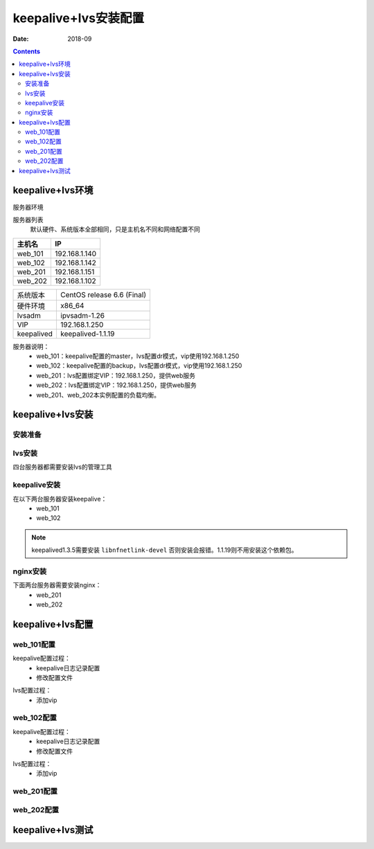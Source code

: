 .. _keepalive-lvs-config:

======================================================================================================================================================
keepalive+lvs安装配置
======================================================================================================================================================

:Date: 2018-09

.. contents::


keepalive+lvs环境
======================================================================================================================================================

服务器环境


服务器列表
    默认硬件、系统版本全部相同，只是主机名不同和网络配置不同

=================== ==============================================================
**主机名**                **IP**
------------------- --------------------------------------------------------------
web_101              192.168.1.140
------------------- --------------------------------------------------------------
web_102              192.168.1.142
------------------- --------------------------------------------------------------
web_201              192.168.1.151
------------------- --------------------------------------------------------------
web_202              192.168.1.102
=================== ==============================================================


=================== ==============================================================
系统版本                CentOS release 6.6 (Final)
------------------- --------------------------------------------------------------
硬件环境                x86_64
------------------- --------------------------------------------------------------
lvsadm                  ipvsadm-1.26
------------------- --------------------------------------------------------------
VIP                     192.168.1.250
------------------- --------------------------------------------------------------
keepalived              keepalived-1.1.19
=================== ==============================================================


服务器说明：
    - web_101：keepalive配置的master，lvs配置dr模式，vip使用192.168.1.250
    - web_102：keepalive配置的backup，lvs配置dr模式，vip使用192.168.1.250
    - web_201：lvs配置绑定VIP：192.168.1.250，提供web服务
    - web_202：lvs配置绑定VIP：192.168.1.250，提供web服务
    - web_201、web_202本实例配置的负载均衡。


keepalive+lvs安装
======================================================================================================================================================

安装准备
------------------------------------------------------------------------------------------------------------------------------------------------------

.. code-block:: bash
    :linenos:

    ntpdate pool.ntp.org
    sed -i 's/SELINUX=enforcing/SELINUX=disabled/' /etc/selinux/config
    setenforce 0
    /etc/init.d/iptables stop 
    chkconfig iptables off


lvs安装
------------------------------------------------------------------------------------------------------------------------------------------------------

四台服务器都需要安装lvs的管理工具

.. code-block:: bash
    :linenos:

    yum install libnl* popt* -y
    ln -s /usr/src/kernels/2.6.32-504.el6.x86_64/ /usr/src/linux
    mkdir /data/tools -p
    cd /data/tools
    wget http://www.linuxvirtualserver.org/software/kernel-2.6/ipvsadm-1.26.tar.gz
    tar xf ipvsadm-1.26.tar.gz
    cd ipvsadm-1.26
    make
    make install


keepalive安装
------------------------------------------------------------------------------------------------------------------------------------------------------

在以下两台服务器安装keepalive：
    - web_101
    - web_102

.. code-block:: bash
    :linenos:

    yum install openssl openssl-devel libnfnetlink-devel -y
    cd /data/tools
    wget http://www.keepalived.org/software/keepalived-1.3.5.tar.gz
    tar xf keepalived-1.3.5.tar.gz
    cd keepalived-1.3.5
    ./configure
    make && make install

    cp /data/tools/keepalived-1.3.5/keepalived/etc/init.d/keepalived /etc/init.d/
    cp /usr/local/etc/sysconfig/keepalived /etc/sysconfig/
    mkdir /etc/keepalived -p
    cp /usr/local/etc/keepalived/keepalived.conf /etc/keepalived/
    cp /usr/local/sbin/keepalived /usr/sbin/
    chkconfig --add keepalived

.. note::
    keepalived1.3.5需要安装 ``libnfnetlink-devel`` 否则安装会报错。1.1.19则不用安装这个依赖包。

nginx安装
------------------------------------------------------------------------------------------------------------------------------------------------------

下面两台服务器需要安装nginx：
    - web_201
    - web_202

.. code-block:: bash
    :linenos:

    yum install pcre pcre-devel perl-CPAN gcc -y
    echo '[nginx]' >>/etc/yum.repos.d/nginx.repo
    echo 'name=nginx repo' >>/etc/yum.repos.d/nginx.repo
    echo 'baseurl=http://nginx.org/packages/centos/$releasever/$basearch/' >>/etc/yum.repos.d/nginx.repo
    echo 'gpgcheck=0' >>/etc/yum.repos.d/nginx.repo
    echo 'enabled=1' >>/etc/yum.repos.d/nginx.repo
    yum clean all
    yum makecache
    yum install nginx -y


keepalive+lvs配置
======================================================================================================================================================

web_101配置
------------------------------------------------------------------------------------------------------------------------------------------------------

keepalive配置过程：
    - keepalive日志记录配置
    - 修改配置文件

.. code-block:: bash
    :linenos:

    sed -i 's#KEEPALIVED_OPTIONS="-D"#KEEPALIVED_OPTIONS="-D -d -S 0"#g' /etc/sysconfig/keepalived
    echo '#save keepalived log to keepalive.log' >>/etc/rsyslog.conf
    echo 'local0.*                                                /var/log/keepalive.log'>>/etc/rsyslog.conf

    /etc/init.d/rsyslog restart

    
    

.. code-block:: bash
    :linenos:

    cp /etc/keepalived/keepalived.conf /etc/keepalived/keepalived.conf.`date +%F`
    >/etc/keepalived/keepalived.conf

.. code-block:: bash
    :linenos:

    vi /etc/keepalived/keepalived.conf

.. code-block:: bash
    :linenos:

    ! Configuration File for keepalived

    global_defs {
    #   notification_email {
    #       login_root@163.com
    #   }
    #   notification_email_from Alexandre.Cassen@firewall.loc
    #   smtp_server 127.0.0.1
    #   smtp_connect_timeout 30
        router_id LVS_101
    }

    vrrp_instance VI_1 {
        state MASTER
        interface eth0
        virtual_router_id 55
        priority 150
        advert_int 1
        authentication {
            auth_type PASS
            auth_pass 1111
        }
        virtual_ipaddress {
            192.168.161.250
        }
    }

    virtual_server 192.168.1.250 80 {
        delay_loop 20
        lb_algo rr
        lb_kind DR
        persistence_timeout 50
        protocol TCP
        real_server 192.168.1.151 80 {
            weight 1
            TCP_CHECK {
                connect_timeout 3
                #nb_get_retry 3
                #delay_before_retry 3
                connect_port 80
            }
        }
        real_server 192.168.1.102 80 {
            weight 1
            TCP_CHECK {
                connect_timeout 3
                #nb_get_retry 3
                #delay_before_retry 3
                connect_port 80
            }
        }
    }



lvs配置过程：
    - 添加vip

.. code-block:: bash
    :linenos:

    ifconfig eth0:0 192.168.1.250/24


web_102配置
------------------------------------------------------------------------------------------------------------------------------------------------------

keepalive配置过程：
    - keepalive日志记录配置
    - 修改配置文件

.. code-block:: bash
    :linenos:

    sed -i 's#KEEPALIVED_OPTIONS="-D"#KEEPALIVED_OPTIONS="-D -d -S 0"#g' /etc/sysconfig/keepalived
    echo '#save keepalived log to keepalive.log' >>/etc/rsyslog.conf
    echo 'local0.*                                                /var/log/keepalive.log'>>/etc/rsyslog.conf

    /etc/init.d/rsyslog restart

    
    

.. code-block:: bash
    :linenos:

    cp /etc/keepalived/keepalived.conf /etc/keepalived/keepalived.conf.`date +%F`
    >/etc/keepalived/keepalived.conf

.. code-block:: bash
    :linenos:

    vi /etc/keepalived/keepalived.conf


.. code-block:: bash
    :linenos:

    ! Configuration File for keepalived

    global_defs {
    #   notification_email {
    #       login_root@163.com
    #   }
    #   notification_email_from Alexandre.Cassen@firewall.loc
    #   smtp_server 127.0.0.1
    #   smtp_connect_timeout 30
        router_id LVS_102
    }

    vrrp_instance VI_1 {
        state BACKUP
        interface eth0
        virtual_router_id 55
        priority 200
        advert_int 1
        authentication {
            auth_type PASS
            auth_pass 1111
        }
        virtual_ipaddress {
            192.168.161.250
        }
    }

    virtual_server 192.168.1.250 80 {
        delay_loop 20
        lb_algo rr
        lb_kind DR
        persistence_timeout 50
        protocol TCP
        real_server 192.168.1.151 80 {
            weight 1
            TCP_CHECK {
                connect_timeout 3
                #nb_get_retry 3
                #delay_before_retry 3
                connect_port 80
            }
        }
        real_server 192.168.1.102 80 {
            weight 1
            TCP_CHECK {
                connect_timeout 3
                #nb_get_retry 3
                #delay_before_retry 3
                connect_port 80
            }
        }
    }

lvs配置过程：
    - 添加vip

.. code-block:: bash
    :linenos:

    ifconfig eth0:0 192.168.1.250/24

web_201配置
------------------------------------------------------------------------------------------------------------------------------------------------------

.. code-block:: bash
    :linenos:

    echo "1" > /proc/sys/net/ipv4/conf/lo/arp_ignore
    echo "2" > /proc/sys/net/ipv4/conf/lo/arp_announce
    echo "1" > /proc/sys/net/ipv4/conf/all/arp_announce
    echo "2" > /proc/sys/net/ipv4/conf/all/arp_ignore
    ifconfig lo:0 192.168.1.250/32

web_202配置
------------------------------------------------------------------------------------------------------------------------------------------------------

.. code-block:: bash
    :linenos:

    echo "1" > /proc/sys/net/ipv4/conf/lo/arp_ignore
    echo "2" > /proc/sys/net/ipv4/conf/lo/arp_announce
    echo "1" > /proc/sys/net/ipv4/conf/all/arp_announce
    echo "2" > /proc/sys/net/ipv4/conf/all/arp_ignore
    ifconfig lo:0 192.168.1.250/32

keepalive+lvs测试
======================================================================================================================================================













